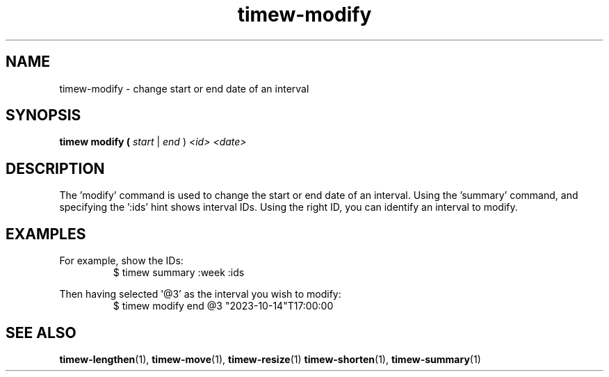 .TH timew-modify 1 "2023-10-14" "timew 1.2.0" "User Manuals"
.
.SH NAME
timew-modify \- change start or end date of an interval
.
.SH SYNOPSIS
.B timew modify (
.I start
|
.I end
) 
.I <id>
.I <date>
.
.SH DESCRIPTION
The 'modify' command is used to change the start or end date of an interval.
Using the 'summary' command, and specifying the ':ids' hint shows interval IDs.
Using the right ID, you can identify an interval to modify.
.
.SH EXAMPLES
For example, show the IDs:
.RS
$ timew summary :week :ids
.RE
.PP
Then having selected '@3' as the interval you wish to modify:
.RS
$ timew modify end @3 "2023-10-14"T17:00:00
.RE
.
.SH "SEE ALSO"
.BR timew-lengthen (1),
.BR timew-move (1),
.BR timew-resize (1)
.BR timew-shorten (1),
.BR timew-summary (1)
